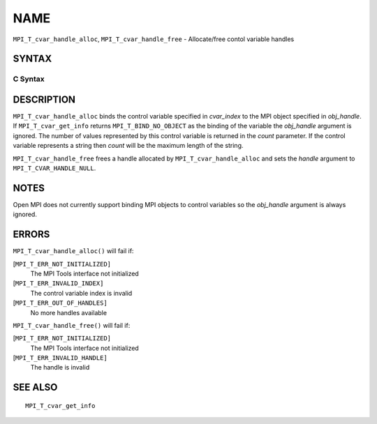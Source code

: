 NAME
~~~~

``MPI_T_cvar_handle_alloc``, ``MPI_T_cvar_handle_free`` - Allocate/free
contol variable handles

SYNTAX
======

C Syntax
--------

.. code-block:: c
   :linenos:

   #include <mpi.h>
   int MPI_T_cvar_handle_alloc(int cvar_index, void *obj_handle,
                               MPI_T_cvar_handle *handle, int *count)

   int MPI_T_cvar_handle_free(MPI_T_cvar_handle *handle)

DESCRIPTION
===========

``MPI_T_cvar_handle_alloc`` binds the control variable specified in
*cvar_index* to the MPI object specified in *obj_handle*. If
``MPI_T_cvar_get_info`` returns ``MPI_T_BIND_NO_OBJECT`` as the binding of the
variable the *obj_handle* argument is ignored. The number of values
represented by this control variable is returned in the *count*
parameter. If the control variable represents a string then *count* will
be the maximum length of the string.

``MPI_T_cvar_handle_free`` frees a handle allocated by
``MPI_T_cvar_handle_alloc`` and sets the *handle* argument to
``MPI_T_CVAR_HANDLE_NULL``.

NOTES
=====

Open MPI does not currently support binding MPI objects to control
variables so the *obj_handle* argument is always ignored.

ERRORS
======

``MPI_T_cvar_handle_alloc()`` will fail if:

[``MPI_T_ERR_NOT_INITIALIZED]``
   The MPI Tools interface not initialized

[``MPI_T_ERR_INVALID_INDEX]``
   The control variable index is invalid

[``MPI_T_ERR_OUT_OF_HANDLES]``
   No more handles available

``MPI_T_cvar_handle_free()`` will fail if:

[``MPI_T_ERR_NOT_INITIALIZED]``
   The MPI Tools interface not initialized

[``MPI_T_ERR_INVALID_HANDLE]``
   The handle is invalid

SEE ALSO
========

::

   MPI_T_cvar_get_info
